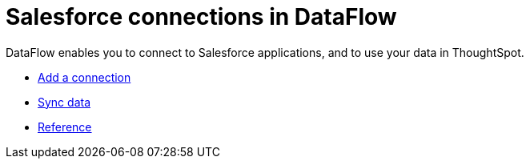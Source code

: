 = Salesforce connections in DataFlow
:last_updated: 07/07/2020
:experimental:
:linkattrs:
:page-aliases: /data-integrate/dataflow/dataflow-salesforce.html



DataFlow enables you to connect to Salesforce applications, and to use your data in ThoughtSpot.

* xref:dataflow-salesforce-add.adoc[Add a connection]
* xref:dataflow-salesforce-sync.adoc[Sync data]
* xref:dataflow-salesforce-reference.adoc[Reference]
